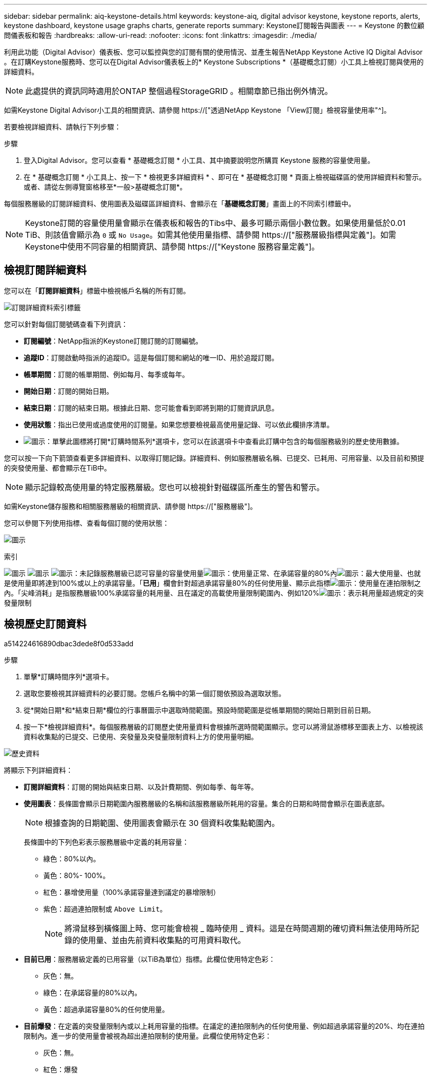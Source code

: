 ---
sidebar: sidebar 
permalink: aiq-keystone-details.html 
keywords: keystone-aiq, digital advisor keystone, keystone reports, alerts, keystone dashboard, keystone usage graphs charts, generate reports 
summary: Keystone訂閱報告與圖表 
---
= Keystone 的數位顧問儀表板和報告
:hardbreaks:
:allow-uri-read: 
:nofooter: 
:icons: font
:linkattrs: 
:imagesdir: ./media/


[role="lead"]
利用此功能（Digital Advisor）儀表板、您可以監控與您的訂閱有關的使用情況、並產生報告NetApp Keystone Active IQ Digital Advisor 。在訂購Keystone服務時、您可以在Digital Advisor儀表板上的* Keystone Subscriptions *（基礎概念訂閱）小工具上檢視訂閱與使用的詳細資料。


NOTE: 此處提供的資訊同時適用於ONTAP 整個過程StorageGRID 。相關章節已指出例外情況。

如需Keystone Digital Advisor小工具的相關資訊、請參閱 https://["透過NetApp Keystone 「View訂閱」檢視容量使用率"^]。

若要檢視詳細資料、請執行下列步驟：

.步驟
. 登入Digital Advisor。您可以查看 * 基礎概念訂閱 * 小工具、其中摘要說明您所購買 Keystone 服務的容量使用量。
. 在 * 基礎概念訂閱 * 小工具上、按一下 * 檢視更多詳細資料 * 、即可在 * 基礎概念訂閱 * 頁面上檢視磁碟區的使用詳細資料和警示。或者、請從左側導覽窗格移至*一般>基礎概念訂閱*。


每個服務層級的訂閱詳細資料、使用圖表及磁碟區詳細資料、會顯示在「*基礎概念訂閱*」畫面上的不同索引標籤中。


NOTE: Keystone訂閱的容量使用量會顯示在儀表板和報告的Tibs中、最多可顯示兩個小數位數。如果使用量低於0.01 TiB、則該值會顯示為 `0` 或 `No Usage`。如需其他使用量指標、請參閱 https://["服務層級指標與定義"]。如需Keystone中使用不同容量的相關資訊、請參閱 https://["Keystone 服務容量定義"]。



== 檢視訂閱詳細資料

您可以在「*訂閱詳細資料*」標籤中檢視帳戶名稱的所有訂閱。

image:aiq-ks-dtls.png["訂閱詳細資料索引標籤"]

您可以針對每個訂閱號碼查看下列資訊：

* *訂閱編號*：NetApp指派的Keystone訂閱訂閱的訂閱編號。
* *追蹤ID*：訂閱啟動時指派的追蹤ID。這是每個訂閱和網站的唯一ID、用於追蹤訂閱。
* *帳單期間*：訂閱的帳單期間、例如每月、每季或每年。
* *開始日期*：訂閱的開始日期。
* *結束日期*：訂閱的結束日期。根據此日期、您可能會看到即將到期的訂閱資訊訊息。
* *使用狀態*：指出已使用或過度使用的訂閱量。如果您想要檢視最高使用量記錄、可以依此欄排序清單。
* image:aiq-ks-time-icon.png["圖示"]：單擊此圖標將打開*訂購時間系列*選項卡，您可以在該選項卡中查看此訂購中包含的每個服務級別的歷史使用數據。


您可以按一下向下箭頭查看更多詳細資料、以取得訂閱記錄。詳細資料、例如服務層級名稱、已提交、已耗用、可用容量、以及目前和預提的突發使用量、都會顯示在TiB中。


NOTE: 顯示記錄較高使用量的特定服務層級。您也可以檢視針對磁碟區所產生的警告和警示。

如需Keystone儲存服務和相關服務層級的相關資訊、請參閱 https://["服務層級"]。

您可以參閱下列使用指標、查看每個訂閱的使用狀態：

image:usage-indicator.png["圖示"]

.索引
image:usage-indicator.png["圖示"]
image:usage-indicator.png["圖示"]
image:icon-grey.png["圖示"]：未記錄服務層級已認可容量的容量使用量image:icon-green.png["圖示"]：使用量正常、在承諾容量的80%內image:icon-amber.png["圖示"]：最大使用量、也就是使用量即將達到100%或以上的承諾容量。「*已用*」欄會針對超過承諾容量80%的任何使用量、顯示此指標image:icon-red.png["圖示"]：使用量在連拍限制之內。「尖峰消耗」是指服務層級100%承諾容量的耗用量、且在議定的高載使用量限制範圍內、例如120%image:icon-purple.png["圖示"]：表示耗用量超過規定的突發量限制



== 檢視歷史訂閱資料

a514224616890dbac3dede8f0d533add

.步驟
. 單擊*訂購時間序列*選項卡。
. 選取您要檢視其詳細資料的必要訂閱。您帳戶名稱中的第一個訂閱依預設為選取狀態。
. 從*開始日期*和*結束日期*欄位的行事曆圖示中選取時間範圍。預設時間範圍是從帳單期間的開始日期到目前日期。
. 按一下*檢視詳細資料*。每個服務層級的訂閱歷史使用量資料會根據所選時間範圍顯示。您可以將滑鼠游標移至圖表上方、以檢視該資料收集點的已提交、已使用、突發量及突發量限制資料上方的使用量明細。


image:aiq-ks-subtime-2.png["歷史資料"]

將顯示下列詳細資料：

* *訂閱詳細資料*：訂閱的開始與結束日期、以及計費期間、例如每季、每年等。
* *使用圖表*：長條圖會顯示日期範圍內服務層級的名稱和該服務層級所耗用的容量。集合的日期和時間會顯示在圖表底部。
+

NOTE: 根據查詢的日期範圍、使用圖表會顯示在 30 個資料收集點範圍內。

+
長條圖中的下列色彩表示服務層級中定義的耗用容量：

+
** 綠色：80%以內。
** 黃色：80%- 100%。
** 紅色：暴增使用量（100%承諾容量達到議定的暴增限制）
** 紫色：超過連拍限制或 `Above Limit`。
+

NOTE: 將滑鼠移到橫條圖上時、您可能會檢視 _ 臨時使用 _ 資料。這是在時間週期的確切資料無法使用時所記錄的使用量、並由先前資料收集點的可用資料取代。



* *目前已用*：服務層級定義的已用容量（以TiB為單位）指標。此欄位使用特定色彩：
+
** 灰色：無。
** 綠色：在承諾容量的80%以內。
** 黃色：超過承諾容量80%的任何使用量。


* *目前爆發*：在定義的突發量限制內或以上耗用容量的指標。在議定的連拍限制內的任何使用量、例如超過承諾容量的20%、均在連拍限制內。進一步的使用量會被視為超出連拍限制的使用量。此欄位使用特定色彩：
+
** 灰色：無。
** 紅色：爆發
** 紫色：超出連拍限制。


* *預提突發*：目前計費期間每月計算的預提突發用量或耗用容量指標。應計的突發使用量是根據服務層級的已確認和已用容量來計算： `(consumed - committed)/365.25/12`。
+

NOTE: *目前耗用*、*目前爆發*及*預提爆發*指標、可決定訂閱計費期間的使用量、而非查詢的日期範圍。



.<strong> Data Protect查詢 </strong> 的詳細資料
[%collapsible]
====
如果您已訂閱資料保護（ DP ）服務、您可以在 * 訂閱時間系列 * 索引標籤上、根據 MetroCluster 主要和鏡射站台來檢視使用資料的分隔。

如需資料保護的相關資訊、請參閱 https://["資料保護"]。

如果您的 ONTAP 儲存環境中的叢集是在 MetroCluster 設定中設定、則 Keystone 訂閱的使用量資料會分割成同一時間系列圖表、以顯示基礎服務層級的主要站台和鏡射站台使用量。


NOTE: 消費橫條圖只會分割為基本服務層級。對於 DP 服務層級、不會顯示此標界。

.資料保護服務層級
對於 DP 服務層級、總使用量會分割、每個站台的使用量會以個別的訂閱方式反映並計費；這是主要站台的一項訂閱、鏡射站台的另一項訂閱。因此、當您在 * 訂閱時間系列 * 索引標籤上選取主要站台的訂閱編號時、 DP 服務層級的使用率圖表只會顯示主要站台的個別使用量詳細資料。由於 MetroCluster 組態中的每個站台都會做為來源和鏡射、因此每個站台的總使用量都會包含在該站台建立的來源和鏡射磁碟區。

.基礎服務層級
不過、對於基礎服務層級、每個磁碟區都會依照主要站台和鏡射站台的資源配置來收費、因此相同的長條圖會根據主要站台和鏡射站台的使用量來分割。

.主要訂閱內容
下圖顯示 _ 極致 _ 服務層級和主要訂閱號碼的圖表。同一時間系列圖表會以主要站台所使用的彩色代碼較淡的陰影標記鏡射站台使用量。滑鼠游標上的工具提示會分別顯示主要站台和鏡射站台的消耗分佈（在 TiB 中）、分別為 1.02 TiB 和 1.05 TiB 。

image:mcc-chart.png["MCC 主要"]

對於 _ 資料保護極致 _ 服務層級、圖表如下所示：

image:dp-src.png["MCC 主要基礎"]

.次要（鏡射網站）訂閱內容
當您檢查次要訂閱時、您可以看到相同資料收集點的 _Extreme 服務層級橫條圖會反轉、而主要站台和鏡射站台的使用量分別為 1.05 TiB 和 1.02 TiB 。

image:mcc-chart-mirror.png["MCC 鏡射"]

對於 _ 資料保護極致 _ 服務層級、圖表會顯示在同一個集合點：

image:dp-mir.png["MCC 鏡射基礎"]

如需 MetroCluster 如何保護資料的相關資訊、請參閱 https://["瞭MetroCluster 解資料保護與災難恢復"^]。

====


== 檢視系統詳細資料

在*系統詳細資料*索引標籤上、您可以在ONTAP 下列項目中檢視用量的使用量和其他詳細資料：針對功能、此索引標籤會顯示節點及其在物件儲存環境中的個別使用情形StorageGRID 。

.流通量資訊</strong> <strong>
[%collapsible]
====
針對功能、*系統詳細資料*索引標籤會顯示Keystone訂閱所管理儲存環境中磁碟區的容量使用量、磁碟區類型、叢集、Aggregate及服務層級等資訊ONTAP 。

.步驟
. 按一下*系統詳細資料*索引標籤。
. 選取訂閱編號。依預設、會選取第一個可用的訂閱號碼。
+
隨即顯示Volume詳細資料。您可以在欄之間捲動、並將滑鼠游標停留在欄標題旁的資訊圖示上、以深入瞭解這些欄。您可以依欄排序、並篩選清單以檢視特定資訊。

+

NOTE: 對於資料保護服務、會出現另一欄、指出磁碟區是 MetroCluster 組態中的主要磁碟區還是鏡射磁碟區。您可以按一下*複製節點序號*按鈕來複製個別節點序號。



image:aiq-ks-sysdtls.png["系統詳細資料索引標籤"]

====
.不只是個物件、更是個物件</strong> <strong>
[%collapsible]
====
對於物件、此索引標籤會顯示物件儲存環境中節點的邏輯使用量StorageGRID 。

.步驟
. 按一下*系統詳細資料*索引標籤。
. 選取訂閱編號。依預設、會選取第一個可用的訂閱號碼。選取訂閱編號後、即會啟用物件儲存詳細資料的連結。
+
image:sg-link.png["SG 系統詳細資料"]

. 按一下連結、即可檢視每個節點的節點名稱和邏輯使用詳細資料。
+
image:sg-link-2.png["SG 快顯視窗"]



====


== 產生報告

您可以按一下*下載CSV*按鈕、針對訂閱詳細資料、時間範圍的歷史使用資料、以及每個索引標籤的系統詳細資料、來產生及檢視報告： image:download-icon.png["下載報告圖示"]

詳細資料會以CSV格式產生、您可以儲存以供未來使用。

在 * 訂閱時間系列 * 索引標籤中、您可以選擇下載查詢日期範圍的預設 30 個資料收集點或每日報告的報告。

image:aiq-report-dnld.png["報告範例"]

*訂購時間系列*標籤的範例報告、其中會轉換圖形資料：

image:report.png["報告範例"]



== 檢視警示

儀表板上的警示會傳送警示訊息、讓您瞭解儲存環境中發生的問題。

警示可分為兩種類型：

* *資訊*：如為訂閱即將結束等問題、您可以看到資訊警示。將游標停留在資訊圖示上、即可深入瞭解問題。
* *警告*：不符合法規的問題會顯示為警告。例如、如果託管叢集內有未附加調適性QoS（AQO）原則的磁碟區、您會看到一則警告訊息。您可以按一下警告訊息上的連結、在「*系統詳細資料*」索引標籤中查看不相容磁碟區的清單。
+
如需AQO原則的相關資訊、請參閱 https://["計費和調適性 QoS 原則"]。



image:alert-aiq.png["警示"]

請聯絡NetApp支援部門、以取得這些警示與警告訊息的詳細資訊。如需相關資訊、請參閱 https://["提出服務要求"]。
